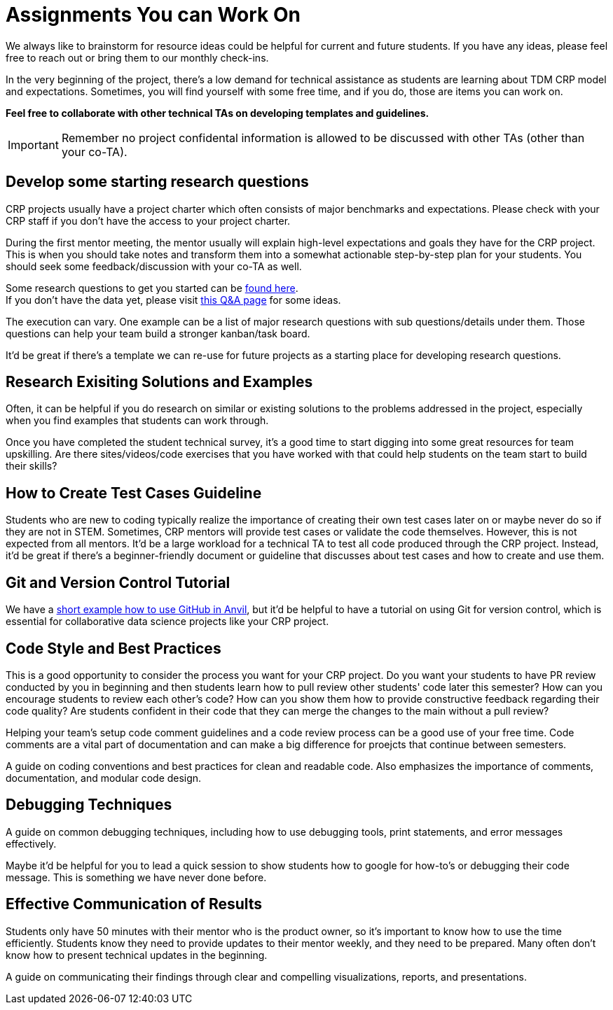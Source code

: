 = Assignments You can Work On

We always like to brainstorm for resource ideas could be helpful for current and future students. If you have any ideas, please feel free to reach out or bring them to our monthly check-ins.

In the very beginning of the project, there's a low demand for technical assistance as students are learning about TDM CRP model and expectations. Sometimes, you will find yourself with some free time, and if you do, those are items you can work on.

**Feel free to collaborate with other technical TAs on developing templates and guidelines.**

IMPORTANT: Remember no project confidental information is allowed to be discussed with other TAs (other than your co-TA).

== Develop some starting research questions
CRP projects usually have a project charter which often consists of major benchmarks and expectations. Please check with your CRP staff if you don't have the access to your project charter.

During the first mentor meeting, the mentor usually will explain high-level expectations and goals they have for the CRP project. This is when you should take notes and transform them into a somewhat actionable step-by-step plan for your students. You should seek some feedback/discussion with your co-TA as well.

Some research questions to get you started can be xref:./techskills.adoc[found here]. +
If you don't have the data yet, please visit https://the-examples-book.com/crp/TAs/trainingModules/ta_training_Q_and_A[this Q&A page] for some ideas.

The execution can vary. One example can be a list of major research questions with sub questions/details under them. Those questions can help your team build a stronger kanban/task board.

It'd be great if there's a template we can re-use for future projects as a starting place for developing research questions.

== Research Exisiting Solutions and Examples
Often, it can be helpful if you do research on similar or existing solutions to the problems addressed in the project, especially when you find examples that students can work through.

Once you have completed the student technical survey, it's a good time to start digging into some great resources for team upskilling. Are there sites/videos/code exercises that you have worked with that could help students on the team start to build their skills?

== How to Create Test Cases Guideline
Students who are new to coding typically realize the importance of creating their own test cases later on or maybe never do so if they are not in STEM. Sometimes, CRP mentors will provide test cases or validate the code themselves. However, this is not expected from all mentors. It'd be a large workload for a technical TA to test all code produced through the CRP project. Instead, it'd be great if there's a beginner-friendly document or guideline that discusses about test cases and how to create and use them.

== Git and Version Control Tutorial
We have a https://the-examples-book.com/starter-guides/tools-and-standards/git/github-anvil[short example how to use GitHub in Anvil], but it'd be helpful to have a tutorial on using Git for version control, which is essential for collaborative data science projects like your CRP project.

== Code Style and Best Practices
This is a good opportunity to consider the process you want for your CRP project. Do you want your students to have PR review conducted by you in beginning and then students learn how to pull review other students' code later this semester? How can you encourage students to review each other's code? How can you show them how to provide constructive feedback regarding their code quality? Are students confident in their code that they can merge the changes to the main without a pull review?

Helping your team's setup code comment guidelines and a code review process can be a good use of your free time. Code comments are a vital part of documentation and can make a big difference for proejcts that continue between semesters.

A guide on coding conventions and best practices for clean and readable code. Also emphasizes the importance of comments, documentation, and modular code design.

== Debugging Techniques
A guide on common debugging techniques, including how to use debugging tools, print statements, and error messages effectively.

Maybe it'd be helpful for you to lead a quick session to show students how to google for how-to's or debugging their code message. This is something we have never done before.

== Effective Communication of Results
Students only have 50 minutes with their mentor who is the product owner, so it's important to know how to use the time efficiently. Students know they need to provide updates to their mentor weekly, and they need to be prepared. Many often don't know how to present technical updates in the beginning.

A guide on communicating their findings through clear and compelling visualizations, reports, and presentations.

